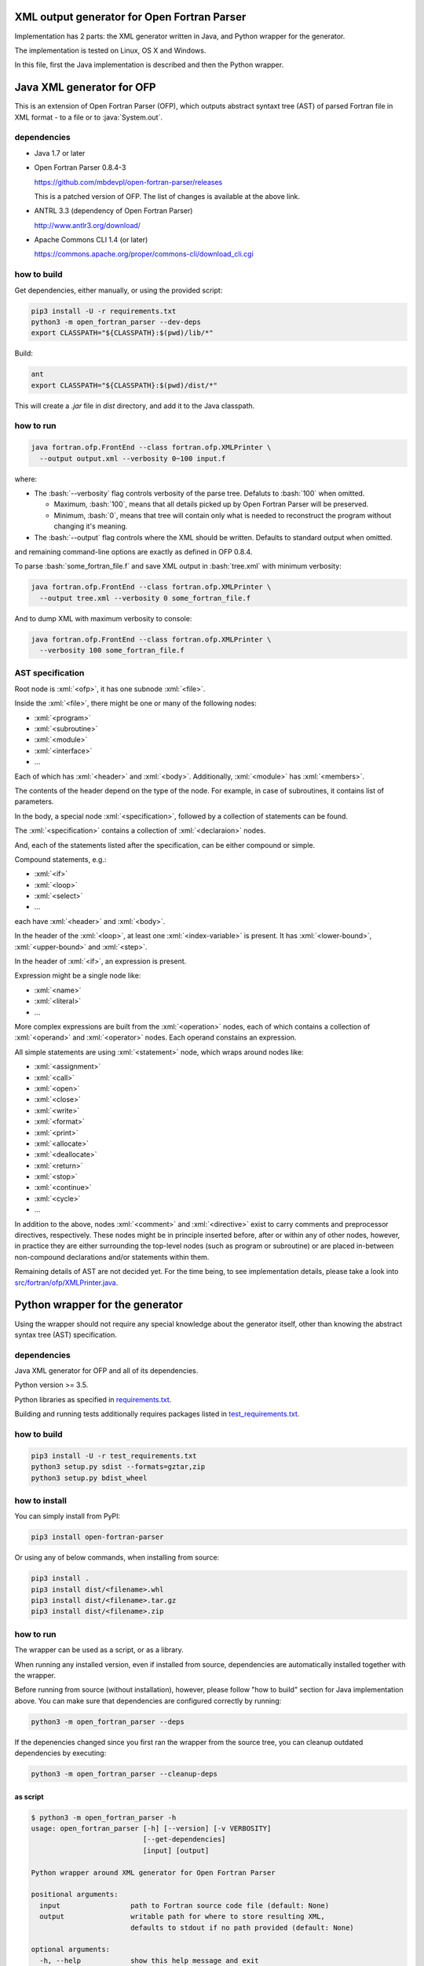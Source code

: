 .. role:: bash(code)
    :language: bash

.. role:: java(code)
    :language: java

.. role:: python(code)
    :language: python

.. role:: xml(code)
    :language: xml


XML output generator for Open Fortran Parser
============================================

.. image:: https://travis-ci.org/mbdevpl/open-fortran-parser-xml.svg?branch=master
    :target: https://travis-ci.org/mbdevpl/open-fortran-parser-xml
    :alt: build status from Travis CI

.. image:: https://ci.appveyor.com/api/projects/status/github/mbdevpl/open-fortran-parser-xml?branch=master&svg=true
    :target: https://ci.appveyor.com/project/mbdevpl/open-fortran-parser-xml
    :alt: build status from AppVeyor

.. image:: https://api.codacy.com/project/badge/Grade/1e5602a9efed41998eca0437d84cc1db
    :target: https://www.codacy.com/app/mbdevpl/open-fortran-parser-xml
    :alt: grade from Codacy

.. image:: https://codecov.io/gh/mbdevpl/open-fortran-parser-xml/branch/master/graph/badge.svg
    :target: https://codecov.io/gh/mbdevpl/open-fortran-parser-xml
    :alt: test coverage from Codecov

.. image:: https://img.shields.io/pypi/l/open-fortran-parser.svg
    :target: https://github.com/mbdevpl/open-fortran-parser-xml/blob/master/NOTICE
    :alt: license

Implementation has 2 parts: the XML generator written in Java, and Python wrapper for the generator.

The implementation is tested on Linux, OS X and Windows.

In this file, first the Java implementation is described and then the Python wrapper.


Java XML generator for OFP
==========================

.. image:: https://img.shields.io/github/release/mbdevpl/open-fortran-parser-xml.svg
    :target: https://github.com/mbdevpl/open-fortran-parser-xml/releases
    :alt: latest GitHub release

This is an extension of Open Fortran Parser (OFP), which outputs abstract syntaxt tree (AST)
of parsed Fortran file in XML format - to a file or to :java:`System.out`.


dependencies
------------

*   Java 1.7 or later

*   Open Fortran Parser 0.8.4-3

    https://github.com/mbdevpl/open-fortran-parser/releases

    This is a patched version of OFP. The list of changes is available at the above link.

*   ANTRL 3.3 (dependency of Open Fortran Parser)

    http://www.antlr3.org/download/

*   Apache Commons CLI 1.4 (or later)

    https://commons.apache.org/proper/commons-cli/download_cli.cgi


how to build
------------

Get dependencies, either manually, or using the provided script:

.. code:: bash

    pip3 install -U -r requirements.txt
    python3 -m open_fortran_parser --dev-deps
    export CLASSPATH="${CLASSPATH}:$(pwd)/lib/*"

Build:

.. code:: bash

    ant
    export CLASSPATH="${CLASSPATH}:$(pwd)/dist/*"

This will create a `.jar` file in `dist` directory, and add it to the Java classpath.


how to run
----------

.. code:: bash

    java fortran.ofp.FrontEnd --class fortran.ofp.XMLPrinter \
      --output output.xml --verbosity 0~100 input.f

where:

*   The :bash:`--verbosity` flag controls verbosity of the parse tree. Defaluts to :bash:`100`
    when omitted.

    *   Maximum, :bash:`100`, means that all details picked up by Open Fortran Parser
        will be preserved.

    *   Minimum, :bash:`0`, means that tree will contain only what is needed to reconstruct
        the program without changing it's meaning.

*   The :bash:`--output` flag controls where the XML should be written. Defaults to standard output
    when omitted.

and remaining command-line options are exactly as defined in OFP 0.8.4.

To parse :bash:`some_fortran_file.f` and save XML output in :bash:`tree.xml` with minimum verbosity:

.. code:: bash

    java fortran.ofp.FrontEnd --class fortran.ofp.XMLPrinter \
      --output tree.xml --verbosity 0 some_fortran_file.f

And to dump XML with maximum verbosity to console:

.. code:: bash

    java fortran.ofp.FrontEnd --class fortran.ofp.XMLPrinter \
      --verbosity 100 some_fortran_file.f


AST specification
-----------------

Root node is :xml:`<ofp>`, it has one subnode :xml:`<file>`.

Inside the :xml:`<file>`, there might be one or many of the following nodes:

*   :xml:`<program>`
*   :xml:`<subroutine>`
*   :xml:`<module>`
*   :xml:`<interface>`
*   ...

Each of which has :xml:`<header>` and :xml:`<body>`.
Additionally, :xml:`<module>` has :xml:`<members>`.

The contents of the header depend on the type of the node. For example, in case of subroutines,
it contains list of parameters.

In the body, a special node :xml:`<specification>`, followed by a collection of statements can be found.

The :xml:`<specification>` contains a collection of :xml:`<declaraion>` nodes.

And, each of the statements listed after the specification, can be either compound or simple.

Compound statements, e.g.:

*   :xml:`<if>`
*   :xml:`<loop>`
*   :xml:`<select>`
*   ...

each have :xml:`<header>` and :xml:`<body>`.

In the header of the :xml:`<loop>`, at least one :xml:`<index-variable>` is present.
It has :xml:`<lower-bound>`, :xml:`<upper-bound>`  and :xml:`<step>`.

In the header of :xml:`<if>`, an expression is present.

Expression might be a single node like:

*   :xml:`<name>`
*   :xml:`<literal>`
*   ...

More complex expressions are built from the :xml:`<operation>` nodes, each of which contains
a collection of :xml:`<operand>` and :xml:`<operator>` nodes. Each operand constains an expression.

All simple statements are using :xml:`<statement>` node, which wraps around nodes like:

*   :xml:`<assignment>`
*   :xml:`<call>`
*   :xml:`<open>`
*   :xml:`<close>`
*   :xml:`<write>`
*   :xml:`<format>`
*   :xml:`<print>`
*   :xml:`<allocate>`
*   :xml:`<deallocate>`
*   :xml:`<return>`
*   :xml:`<stop>`
*   :xml:`<continue>`
*   :xml:`<cycle>`
*   ...

In addition to the above, nodes :xml:`<comment>` and :xml:`<directive>` exist to carry comments
and preprocessor directives, respectively. These nodes might be in principle inserted before,
after or within any of other nodes, however, in practice they are either surrounding
the top-level nodes (such as program or subroutine) or are placed in-between non-compound
declarations and/or statements within them.

Remaining details of AST are not decided yet. For the time being, to see implementation details,
please take a look into `<src/fortran/ofp/XMLPrinter.java>`_.


Python wrapper for the generator
================================

.. image:: https://img.shields.io/pypi/v/open-fortran-parser.svg
    :target: https://pypi.python.org/pypi/open-fortran-parser
    :alt: package version from PyPI

Using the wrapper should not require any special knowledge about the generator itself, other than
knowing the abstract syntax tree (AST) specification.


dependencies
------------

Java XML generator for OFP and all of its dependencies.

Python version >= 3.5.

Python libraries as specified in `<requirements.txt>`_.

Building and running tests additionally requires packages listed in `<test_requirements.txt>`_.


how to build
------------

.. code:: bash

    pip3 install -U -r test_requirements.txt
    python3 setup.py sdist --formats=gztar,zip
    python3 setup.py bdist_wheel

how to install
--------------

You can simply install from PyPI:

.. code:: bash

    pip3 install open-fortran-parser

Or using any of below commands, when installing from source:

.. code:: bash

    pip3 install .
    pip3 install dist/<filename>.whl
    pip3 install dist/<filename>.tar.gz
    pip3 install dist/<filename>.zip


how to run
----------

The wrapper can be used as a script, or as a library.

When running any installed version, even if installed from source, dependencies are automatically
installed together with the wrapper.

Before running from source (without installation), however, please follow "how to build" section
for Java implementation above.
You can make sure that dependencies are configured correctly by running:

.. code:: bash

    python3 -m open_fortran_parser --deps

If the depenencies changed since you first ran the wrapper from the source tree, you can cleanup
outdated dependencies by executing:

.. code:: bash

    python3 -m open_fortran_parser --cleanup-deps


as script
~~~~~~~~~

.. code:: bash

    $ python3 -m open_fortran_parser -h
    usage: open_fortran_parser [-h] [--version] [-v VERBOSITY]
                               [--get-dependencies]
                               [input] [output]

    Python wrapper around XML generator for Open Fortran Parser

    positional arguments:
      input                 path to Fortran source code file (default: None)
      output                writable path for where to store resulting XML,
                            defaults to stdout if no path provided (default: None)

    optional arguments:
      -h, --help            show this help message and exit
      --version             show program's version number and exit
      -v VERBOSITY, --verbosity VERBOSITY
                            level of verbosity, from 0 to 100 (default: 100)
      --get-dependencies, --deps
                            download dependencies and exit (default: False)

    Copyright 2017 Mateusz Bysiek https://mbdevpl.github.io/, Apache License 2.0


as library
~~~~~~~~~~

.. code:: python

    from open_fortran_parser import parse

    xml = parse('my_legacy_code.f', verbosity=0)


testing
-------

.. code:: bash

    python3 -m pylint --load-plugins=pylint.extensions.mccabe --docstring-min-length 5 \
      --no-docstring-rgx "^(test)?_|.*Tests$" --unsafe-load-any-extension y \
      --output-format colorized  --reports y $(find . -name "*.py")
    python3 -m coverage run --branch --source . -m unittest discover --verbose
    python3 -m coverage report --show-missing
    python3 -m coverage html
